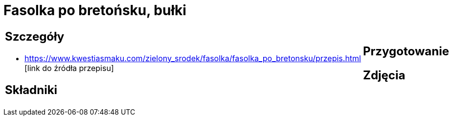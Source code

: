 = Fasolka po bretońsku, bułki

[cols=".<a,.<a"]
[frame=none]
[grid=none]
|===
|
== Szczegóły
* https://www.kwestiasmaku.com/zielony_srodek/fasolka/fasolka_po_bretonsku/przepis.html [link do źródła przepisu]

== Składniki

|
== Przygotowanie

== Zdjęcia
|===
